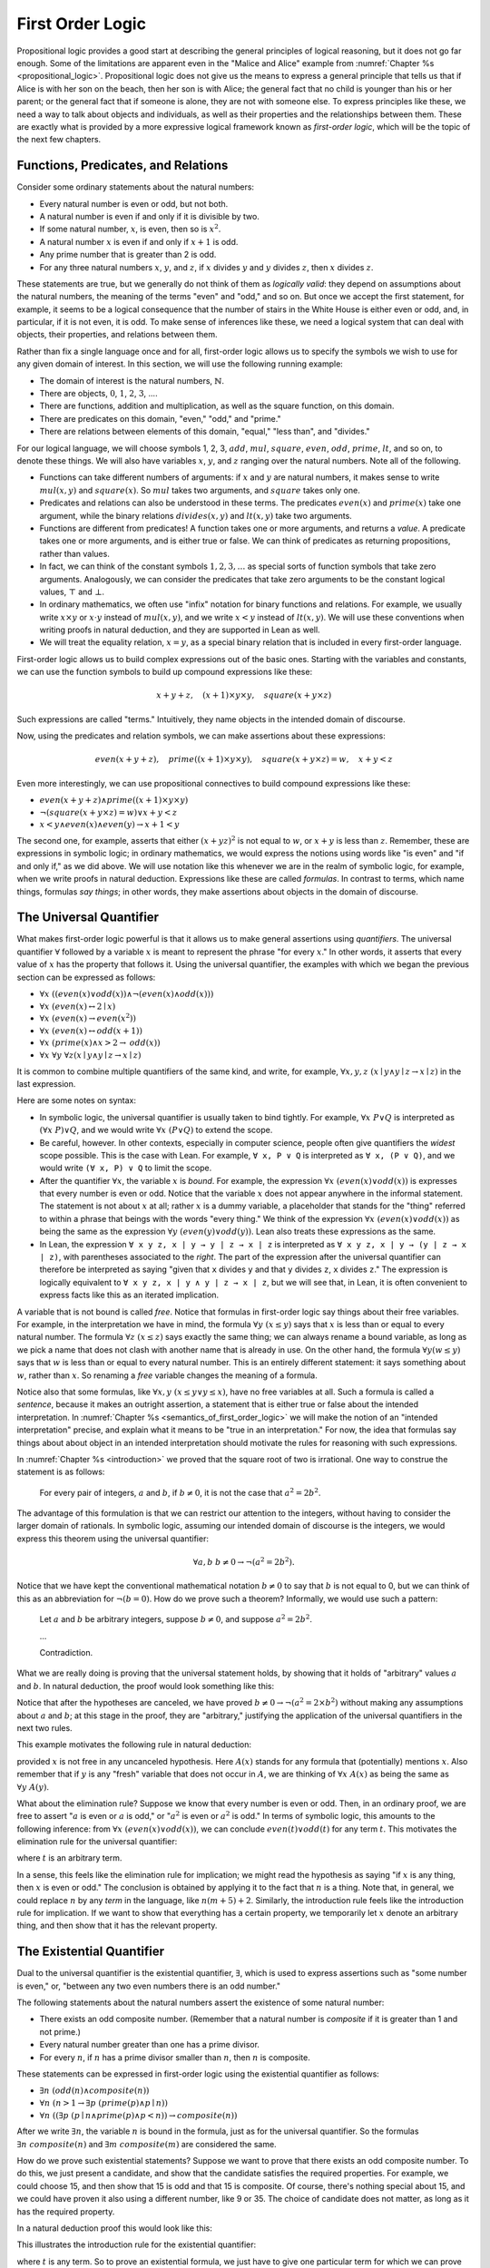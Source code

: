 .. _first_order_logic:

First Order Logic
=================

Propositional logic provides a good start at describing the general principles of logical reasoning, but it does not go far enough. Some of the limitations are apparent even in the "Malice and Alice" example from :numref:`Chapter %s <propositional_logic>`. Propositional logic does not give us the means to express a general principle that tells us that if Alice is with her son on the beach, then her son is with Alice; the general fact that no child is younger than his or her parent; or the general fact that if someone is alone, they are not with someone else. To express principles like these, we need a way to talk about objects and individuals, as well as their properties and the relationships between them. These are exactly what is provided by a more expressive logical framework known as *first-order logic*, which will be the topic of the next few chapters.

.. _functions_predicates_and_relations:

Functions, Predicates, and Relations
------------------------------------

Consider some ordinary statements about the natural numbers:

-  Every natural number is even or odd, but not both.
-  A natural number is even if and only if it is divisible by two. 
-  If some natural number, :math:`x`, is even, then so is :math:`x^2`.
-  A natural number :math:`x` is even if and only if :math:`x + 1` is odd.
-  Any prime number that is greater than 2 is odd.
-  For any three natural numbers :math:`x`, :math:`y`, and :math:`z`, if :math:`x` divides :math:`y` and :math:`y` divides :math:`z`, then :math:`x` divides :math:`z`.

These statements are true, but we generally do not think of them as *logically valid*: they depend on assumptions about the natural numbers, the meaning of the terms "even" and "odd," and so on. But once we accept the first statement, for example, it seems to be a logical consequence that the number of stairs in the White House is either even or odd, and, in particular, if it is not even, it is odd. To make sense of inferences like these, we need a logical system that can deal with objects, their properties, and relations between them.

Rather than fix a single language once and for all, first-order logic allows us to specify the symbols we wish to use for any given domain of interest. In this section, we will use the following running example:

-  The domain of interest is the natural numbers, :math:`\mathbb{N}`.
-  There are objects, :math:`0`, :math:`1`, :math:`2`, :math:`3`, ....
-  There are functions, addition and multiplication, as well as the square function, on this domain.
-  There are predicates on this domain, "even," "odd," and "prime."
-  There are relations between elements of this domain, "equal," "less than", and "divides."

For our logical language, we will choose symbols 1, 2, 3, :math:`\mathit{add}`, :math:`\mathit{mul}`, :math:`\mathit{square}`, :math:`\mathit{even}`, :math:`\mathit{odd}`, :math:`\mathit{prime}`, :math:`\mathit{lt}`, and so on, to denote these things. We will also have variables :math:`x`, :math:`y`, and :math:`z` ranging over the natural numbers. Note all of the following.

-  Functions can take different numbers of arguments: if :math:`x` and :math:`y` are natural numbers, it makes sense to write :math:`\mathit{mul}(x, y)` and :math:`\mathit{square}(x)`. So :math:`\mathit{mul}` takes two arguments, and :math:`\mathit{square}` takes only one.
-  Predicates and relations can also be understood in these terms. The predicates :math:`\mathit{even}(x)` and :math:`\mathit{prime}(x)` take one argument, while the binary relations :math:`\mathit{divides}(x, y)` and :math:`\mathit{lt}(x,y)` take two arguments.
-  Functions are different from predicates! A function takes one or more arguments, and returns a *value*. A predicate takes one or more arguments, and is either true or false. We can think of predicates as returning propositions, rather than values.
-  In fact, we can think of the constant symbols :math:`1, 2, 3, \ldots` as special sorts of function symbols that take zero arguments. Analogously, we can consider the predicates that take zero arguments to be the constant logical values, :math:`\top` and :math:`\bot`.
-  In ordinary mathematics, we often use "infix" notation for binary functions and relations. For example, we usually write :math:`x \times y` or :math:`x \cdot y` instead of :math:`\mathit{mul}(x, y)`, and we write :math:`x < y` instead of :math:`\mathit{lt}(x, y)`. We will use these conventions when writing proofs in natural deduction, and they are supported in Lean as well.
-  We will treat the equality relation, :math:`x = y`, as a special binary relation that is included in every first-order language.

First-order logic allows us to build complex expressions out of the basic ones. Starting with the variables and constants, we can use the function symbols to build up compound expressions like these:

.. math::

   x + y + z, \quad (x + 1) \times y \times y, \quad \mathit{square} (x + y \times z)

Such expressions are called "terms." Intuitively, they name objects in the intended domain of discourse.

Now, using the predicates and relation symbols, we can make assertions about these expressions:

.. math::

   \mathit{even}(x + y + z), \quad \mathit{prime}((x + 1) \times y \times y), \quad
   \mathit{square} (x + y \times z) = w, \quad x + y < z

Even more interestingly, we can use propositional connectives to build compound expressions like these:

-  :math:`\mathit{even}(x + y + z) \wedge \mathit{prime}((x + 1) \times y \times y)`
-  :math:`\neg (\mathit{square} (x + y \times z) = w) \vee x + y < z`
-  :math:`x < y \wedge \mathit{even}(x) \wedge \mathit{even}(y) \to x + 1 < y`

The second one, for example, asserts that either :math:`(x + yz)^2` is not equal to :math:`w`, or :math:`x + y` is less than :math:`z`. Remember, these are expressions in symbolic logic; in ordinary mathematics, we would express the notions using words like "is even" and "if and only if," as we did above. We will use notation like this whenever we are in the realm of symbolic logic, for example, when we write proofs in natural deduction. Expressions like these are called *formulas*. In contrast to terms, which name things, formulas *say things*; in other words, they make assertions about objects in the domain of discourse.

The Universal Quantifier
------------------------

What makes first-order logic powerful is that it allows us to make general assertions using *quantifiers*. The universal quantifier :math:`\forall` followed by a variable :math:`x` is meant to represent the phrase "for every :math:`x`." In other words, it asserts that every value of :math:`x` has the property that follows it. Using the universal quantifier, the examples with which we began the previous section can be expressed as follows:

- :math:`\forall x \; ((\mathit{even}(x) \vee \mathit{odd}(x)) \wedge \neg (\mathit{even}(x) \wedge \mathit{odd}(x)))`
- :math:`\forall x \; (\mathit{even}(x) \leftrightarrow 2 \mid x)`
- :math:`\forall x \; (\mathit{even}(x) \to \mathit{even}(x^2))`
- :math:`\forall x \; (\mathit{even}(x) \leftrightarrow \mathit{odd}(x+1))`
- :math:`\forall x \; (\mathit{prime}(x) \wedge x > 2 \to \mathit{odd}(x))`
- :math:`\forall x \; \forall y \; \forall z (x \mid y \wedge y \mid z \to x \mid z)`

It is common to combine multiple quantifiers of the same kind, and write, for example, :math:`\forall x, y, z \; (x \mid y \wedge y \mid z \to x \mid z)` in the last expression.

Here are some notes on syntax:

- In symbolic logic, the universal quantifier is usually taken to bind tightly. For example, :math:`\forall x \; P \vee Q` is interpreted as :math:`(\forall x \; P) \vee Q`, and we would write :math:`\forall x \; (P \vee Q)` to extend the scope.

- Be careful, however. In other contexts, especially in computer science, people often give quantifiers the *widest* scope possible. This is the case with Lean. For example, ``∀ x, P ∨ Q`` is interpreted as ``∀ x, (P ∨ Q)``, and we would write ``(∀ x, P) ∨ Q`` to limit the scope.

- After the quantifier :math:`\forall  x`, the variable :math:`x` is *bound*. For example, the expression :math:`\forall x \; (\mathit{even}(x) \vee \mathit{odd}(x))` is expresses that every number is even or odd. Notice that the variable :math:`x` does not appear anywhere in the informal statement. The statement is not about :math:`x` at all; rather :math:`x` is a dummy variable, a placeholder that stands for the "thing" referred to within a phrase that beings with the words "every thing." We think of the expression :math:`\forall x \; (\mathit{even}(x) \vee \mathit{odd}(x))` as being the same as the expression :math:`\forall y \; (\mathit{even}(y) \vee \mathit{odd}(y))`. Lean also treats these expressions as the same.

- In Lean, the expression ``∀ x y z, x ∣ y → y ∣ z → x ∣ z`` is interpreted as ``∀ x y z, x ∣ y → (y ∣ z → x ∣ z)``, with parentheses associated to the *right*. The part of the expression after the universal quantifier can therefore be interpreted as saying "given that ``x`` divides ``y`` and that ``y`` divides ``z``, ``x`` divides ``z``." The expression is logically equivalent to ``∀ x y z, x ∣ y ∧ y ∣ z → x ∣ z``, but we will see that, in Lean, it is often convenient to express facts like this as an iterated implication.

A variable that is not bound is called *free*. Notice that formulas in first-order logic say things about their free variables. For example, in the interpretation we have in mind, the formula :math:`\forall y \; (x \le y)` says that :math:`x` is less than or equal to every natural number. The formula :math:`\forall z \; (x \le z)` says exactly the same thing; we can always rename a bound variable, as long as we pick a name that does not clash with another name that is already in use. On the other hand, the formula :math:`\forall y (w \le y)` says that :math:`w` is less than or equal to every natural number. This is an entirely different statement: it says something about :math:`w`, rather than :math:`x`. So renaming a *free* variable changes the meaning of a formula.

Notice also that some formulas, like :math:`\forall x, y \; (x \le y \vee y \le x)`, have no free variables at all. Such a formula is called a *sentence*, because it makes an outright assertion, a statement that is either true or false about the intended interpretation. In :numref:`Chapter %s <semantics_of_first_order_logic>` we will make the notion of an "intended interpretation" precise, and explain what it means to be "true in an interpretation." For now, the idea that formulas say things about about object in an intended interpretation should motivate the rules for reasoning with such expressions.

In :numref:`Chapter %s <introduction>` we proved that the square root of two is irrational. One way to construe the statement is as follows:

    For every pair of integers, :math:`a` and :math:`b`, if :math:`b \ne 0`, it is not the case that :math:`a^2 = 2 b^2`.

The advantage of this formulation is that we can restrict our attention to the integers, without having to consider the larger domain of rationals. In symbolic logic, assuming our intended domain of discourse is the integers, we would express this theorem using the universal quantifier:

.. math::

   \forall  a, b \; b \ne 0 \to \neg (a^2 = 2 b^2). 

Notice that we have kept the conventional mathematical notation :math:`b \ne 0` to say that :math:`b` is not equal to 0, but we can think of this as an abbreviation for :math:`\neg (b = 0)`.  How do we prove such a theorem? Informally, we would use such a pattern:

    Let :math:`a` and :math:`b` be arbitrary integers, suppose :math:`b \ne 0`, and suppose :math:`a^2 = 2 b^2`.

    ...

    Contradiction.

What we are really doing is proving that the universal statement holds, by showing that it holds of "arbitrary" values :math:`a` and :math:`b`. In natural deduction, the proof would look something like this:

.. raw:: html

   <img src="_static/first_order_logic.3.png">

.. raw:: latex

   \begin{center}
   \AXM{}
   \RLM{1}
   \UIM{b \ne 0}
   \noLine
   \UIM{\vdots}
   \AXM{}
   \RLM{2}
   \UIM{a^2 = 2 \times b^2}
   \noLine
   \UIM{\vdots}
   \noLine
   \BIM{\bot}
   \RLM{2}
   \UIM{\neg (a^2 = 2 \times b^2)}
   \RLM{1}
   \UIM{b \ne 0 \to \neg (a^2 = 2 \times b^2)}
   \UIM{\forall b \; (b \ne 0 \to \neg (a^2 = 2 \times b^2))}
   \UIM{\forall a \; \forall b \; (b \ne 0 \to \neg (a^2 = 2 \times b^2))}
   \DP
   \end{center}

Notice that after the hypotheses are canceled, we have proved :math:`b \ne 0 \to \neg (a^2 = 2 \times b^2)` without making any assumptions about :math:`a` and :math:`b`; at this stage in the proof, they are "arbitrary," justifying the application of the universal quantifiers in the next two rules.

This example motivates the following rule in natural deduction:

.. raw:: html

   <img src="_static/first_order_logic.4.png">

.. raw:: latex

   \begin{prooftree}
   \AXM{A(x)}
   \UIM{\forall x \; A(x)}
   \end{prooftree}

provided :math:`x` is not free in any uncanceled hypothesis. Here :math:`A(x)` stands for any formula that (potentially) mentions :math:`x`. Also remember that if :math:`y` is any "fresh" variable that does not occur in :math:`A`, we are thinking of :math:`\forall x \; A(x)` as being the same as :math:`\forall y \; A(y)`.

What about the elimination rule? Suppose we know that every number is even or odd. Then, in an ordinary proof, we are free to assert ":math:`a` is even or :math:`a` is odd," or ":math:`a^2` is even or :math:`a^2` is odd." In terms of symbolic logic, this amounts to the following inference: from :math:`\forall x \; (\mathit{even}(x) \vee \mathit{odd}(x))`, we can conclude :math:`\mathit{even}(t) \vee \mathit{odd}(t)` for any term :math:`t`. This motivates the elimination rule for the universal quantifier:

.. raw:: html

   <img src="_static/first_order_logic.5.png">

.. raw:: latex

   \begin{prooftree}
   \AXM{\forall x A(x)}
   \UIM{A(t)}
   \end{prooftree}

where :math:`t` is an arbitrary term.

In a sense, this feels like the elimination rule for implication; we might read the hypothesis as saying "if :math:`x` is any thing, then :math:`x` is even or odd." The conclusion is obtained by applying it to the fact that :math:`n` is a thing. Note that, in general, we could replace :math:`n` by any *term* in the language, like :math:`n (m + 5) +2`. Similarly, the introduction rule feels like the introduction rule for implication. If we want to show that everything has a certain property, we temporarily let :math:`x` denote an arbitrary thing, and then show that it has the relevant property.

The Existential Quantifier
--------------------------

Dual to the universal quantifier is the existential quantifier, :math:`\exists`, which is used to express assertions such as "some number is even," or, "between any two even numbers there is an odd number."

The following statements about the natural numbers assert the existence of some natural number:

-  There exists an odd composite number. (Remember that a natural number is *composite* if it is greater than 1 and not prime.)
-  Every natural number greater than one has a prime divisor.
-  For every :math:`n`, if :math:`n` has a prime divisor smaller than :math:`n`, then :math:`n` is composite.

These statements can be expressed in first-order logic using the existential quantifier as follows:

-  :math:`\exists n\;  (\mathit{odd}(n) \wedge \mathit{composite}(n))`
-  :math:`\forall n \; (n > 1 \to \exists p \; (\mathit{prime}(p) \wedge p \mid n))`
-  :math:`\forall n \; ((\exists p \; (p \mid n \wedge \mathit{prime}(p) \wedge p < n)) \to \mathit{composite}(n))`

After we write :math:`\exists n`, the variable :math:`n` is bound in the formula, just as for the universal quantifier. So the formulas :math:`\exists n \; \mathit{composite}(n)` and :math:`\exists m \; \mathit{composite}(m)` are considered the same.

How do we prove such existential statements? Suppose we want to prove that there exists an odd composite number. To do this, we just present a candidate, and show that the candidate satisfies the required properties. For example, we could choose 15, and then show that 15 is odd and that 15 is composite. Of course, there's nothing special about 15, and we could have proven it also using a different number, like 9 or 35. The choice of candidate does not matter, as long as it has the required property.

In a natural deduction proof this would look like this:

.. raw:: html

   <img src="_static/first_order_logic.6.png">

.. raw:: latex

   \begin{center}
   \AXM{\vdots}
   \noLine
   \UIM{\mathit{odd}(15)\wedge\mathit{composite}(15)}
   \UIM{\exists n(\mathit{odd}(n)\wedge\mathit{composite}(n))}
   \DP
   \end{center}

This illustrates the introduction rule for the existential quantifier:

.. raw:: html

   <img src="_static/first_order_logic.7.png">

.. raw:: latex

   \begin{center}
   \AXM{A(t)}
   \UIM{\exists x A(x)}
   \DP
   \end{center}

where :math:`t` is any term. So to prove an existential formula, we just have to give one particular term for which we can prove that formula. Such term is called a *witness* for the formula.

What about the elimination rule? Suppose that we know that :math:`n` is some natural number and we know that there exists a prime :math:`p` such that :math:`p < n` and :math:`p \mid n`. How can we use this to prove that :math:`n` is composite? We can reason as follows:

    Let :math:`p` be any prime such that :math:`p < n` and :math:`p \mid n`.

    ...

    Therefore, :math:`n` is composite.

First, we assume that there is some :math:`p` which satisfies the properties :math:`p` is prime, :math:`p < n` and :math:`p \mid n`, and then we reason about that :math:`p`. As with case-based reasoning using "or," the assumption is only temporary: if we can show that :math:`n` is composite from that assumption, that we have essentially shown that :math:`n` is composite assuming the existence of such a :math:`p`. Notice that in this pattern of reasoning, :math:`p` should be "arbitrary." In other words, we should not have assumed anything about :math:`p` beforehand, we should not make any additional assumptions about :math:`p` along the way, and the conclusion should not mention :math:`p`. Only then does it makes sense to say that the conclusion follows from the "mere" existence of a :math:`p` with the assumed properties.

In natural deduction, the elimination rule is expressed as follows:

.. raw:: html

   <img src="_static/first_order_logic.8.png">

.. raw:: latex

   \begin{prooftree}
   \AXM{\exists x A(x)}
   \AXM{}
   \RLM{1}
   \UIM{A(y)}
   \noLine
   \UIM{\vdots}
   \noLine
   \UIM{B}
   \RLM{1}
   \BIM{B}
   \end{prooftree}

Here we require that :math:`y` is not free in :math:`B`, and that the only uncanceled hypotheses where :math:`y` occurs freely are the hypotheses :math:`A(y)` that are canceled when you apply this rule. Formally, this is what it means to say that :math:`y` is "arbitrary." As was the case for or elimination and implication introduction, you can use the hypothesis :math:`A(y)` multiple times in the proof of :math:`B`, and cancel all of them at once.

Intuitively, the rule says that you can prove :math:`B` from the assumption :math:`\exists x A(x)` by assuming :math:`A(y)` for a fresh variable :math:`y`, and concluding, in any number of steps, that :math:`B` follows. You should compare this rule to the rule for or elimination, which is somewhat analogous. In the following example, we show that if :math:`A(x)` always implies :math:`\neg B(x)`, then there cannot be an :math:`x` for which both :math:`A(x)` and :math:`B(x)` holds.

.. _relativization_and_sorts:

Relativization and Sorts
------------------------

In first-order logic as we have presented it, there is one intended "universe" of objects of discourse, and the universal and existential quantifiers range over that universe. For example, we could design a language to talk about people living in a certain town, with a relation :math:`\mathit{loves}(x, y)` to express that :math:`x` loves :math:`y`. In such a language, we might express the statement that "everyone loves someone" by writing :math:`\forall x \; \exists y \; \mathit{loves}(x, y)`.

You should keep in mind that, at this stage, :math:`\mathit{loves}` is just a symbol. We have designed the language with a certain interpretation in mind, but one could also interpret the language as making statements about the natural numbers, where :math:`\mathit{loves}(x, y)` means that :math:`x` is less than or equal to :math:`y`. In that interpretation, the sentence

.. math::

   \forall {x, y, z} \; (\mathit{loves}(x, y) \wedge \mathit{loves}(y, z) \to \mathit{loves}(x, z))

is true, though in the original interpretation it makes an implausible claim about the nature of love triangles. In :numref:`Chapter %s <semantics_of_first_order_logic>`, we will spell out the notion that the deductive rules of first-order logic enable us to determine the statements that are true in *all* interpretations, just as the rules of propositional logic enable us to determine the statements that are true under all truth assignments.

Returning to the original example, suppose we want to represent the statement that, in our town, all the women are strong and all the men are good looking. We could do that with the following two sentences:

-  :math:`\forall x \; (\mathit{woman}(x) \to \mathit{strong}(x))`
-  :math:`\forall x \; (\mathit{man}(x) \to \mathit{good{\mathord{\mbox{-}}}looking}(x))`

These are instances of *relativization*. The universal quantifier ranges over all the people in the town, but this device gives us a way of using implication to restrict the scope of our statements to men and women, respectively. The trick also comes into play when we render "every prime number greater than two is odd":

.. math::

   \forall x \; (\mathit{prime}(x) \wedge x > 2 \to \mathit{odd}(x)).

We could also read this more literally as saying "for every number :math:`x`, if :math:`x` is prime and :math:`x` is greater than to 2, then :math:`x` is odd," but it is natural to read it as a restricted quantifier.

It is also possible to relativize the existential quantifier to say things like "some woman is strong" and "some man is good-looking." These are expressed as follows:

-  :math:`\exists x \; (\mathit{woman}(x) \wedge \mathit{strong}(x))`
-  :math:`\exists x \; (\mathit{man}(x) \wedge \mathit{good\mathord{\mbox{-}}looking}(x))`

Notice that although we used implication to relativize the universal quantifier, here we need to use conjunction instead of implication. The expression :math:`\exists x \; (\mathit{woman}(x) \to \mathit{strong}(x))` says that there is something with the property that if it is a woman, then it is strong. Classically this is equivalent to saying that there is something which is either not a woman or is strong, which is a funny thing to say.

Now, suppose we are studying geometry, and we want to express the fact that given any two distinct points :math:`p` and :math:`q` and any two lines :math:`L` and :math:`M`, if :math:`L` and :math:`M` both pass through :math:`p` and :math:`q`, then they have to be the same. (In other words, there is at most one line between two distinct points.) One option is to design a first-order logic where the intended universe is big enough to include both points and lines, and use relativization:

.. math::

   \forall {p, q, L, M} (\mathit{point}(p) \wedge \mathit{point}(q) \wedge
   \mathit{line}(L) \wedge \mathit{line}(M) \\
   \wedge \mathit{on}(p,L) \wedge \mathit{on}(q,L) \wedge \mathit{on}(p,M) \wedge
   \mathit{on}(q,M) \to L = M)

But dealing with such predicates is tedious, and there is a mild extension of first-order logic, called *many-sorted first-order logic*, which builds in some of the bookkeeping. In many-sorted logic, one can have different sorts of objects---such as points and lines---and a separate stock of variables and quantifiers ranging over each. Moreover, the specification of function symbols and predicate symbols indicates what sorts of arguments they expect, and, in the case of function symbols, what sort of argument they return. For example, we might choose to have a sort with variables :math:`p, q, r, \ldots` ranging over points, a sort with variables :math:`L, M, N, \ldots` ranging over lines, and a relation :math:`\mathit{on}(p, L)` relating the two. Then the assertion above is rendered more simply as follows:

.. math::

   \forall {p, q, L, M} \; (\mathit{on}(p,L) \wedge \mathit{on}(q,L) \wedge \mathit{on}(p,M) \wedge \mathit{on}(q,M) \to L = M)

Equality
--------

In symbolic logic, we use the expression :math:`s = t` to express the fact that :math:`s` and :math:`t` are "equal" or "identical." The equality symbol is meant to model what we mean when we say, for example, "Alice's brother is the victim," or "2 + 2 = 4." We are asserting that two different descriptions refer to the same object. Because the notion of identity can be applied to virtually any domain of objects, it is viewed as falling under the province of logic.

Talk of "equality" or "identity" raises messy philosophical questions, however. Am I the same person I was three days ago? Are the two copies of *Huckleberry Finn* sitting on my shelf the same book, or two different books? Using symbolic logic to model identity presupposes that we have in mind a certain way of carving up and interpreting the world. We assume that our terms refer to distinct entities, and writing :math:`s = t` asserts that the two expressions refer to the same thing. Axiomatically, we assume that equality satisfies the following three properties:

-  *reflexivity*: :math:`t = t`, for any term :math:`t`
-  *symmetry*: if :math:`s = t`, then :math:`t = s`
-  *transitivity*: if :math:`r = s` and :math:`s = t`, then :math:`r = t`

These properties are not enough to characterize equality, however. If two expressions denote the same thing, then we should be able to substitute one for any other in any expression. It is convenient to adopt the following convention: if :math:`r` is any term, we may write :math:`r(x)` to indicate that the variable :math:`x` may occur in :math:`r`. Then, if :math:`s` is another term, we can thereafter write :math:`r(s)` to denote the result of replacing :math:`s` for :math:`x` in :math:`r`. The substitution rule for terms thus reads as follows: if :math:`s = t`, then :math:`r(s) = r(t)`.

We already adopted a similar convention for formulas: if we introduce a formula as :math:`A(x)`, then :math:`A(t)` denotes the result of substituting :math:`t` for :math:`x` in :math:`A`. With this in mind, we can write the rules for equality as follows:

.. raw:: html

   <img src="_static/first_order_logic.10.png">

.. raw:: latex

   \begin{center}
   \AXM{}
   \UIM{t = t}
   \DP
   \quad
   \AXM{s = t}
   \UIM{t = s}
   \DP
   \quad
   \AXM{r = s}
   \AXM{s = t}
   \BIM{r = t}
   \DP
   \\
   \ \\
   \AXM{s = t}
   \UIM{r(s) = r(t)}
   \DP
   \quad
   \AXM{s = t}
   \AXM{P(s)}
   \BIM{P(t)}
   \DP
   \end{center}

In the next chapter, you will learn how to use them.

Using equality, we can define even more quantifiers.

-  We can express "there are at least two elements :math:`x` such that :math:`A(x)` holds" as :math:`\exists x \; \exists y \; (x \neq y \wedge A(x) \wedge A(y))`.

-  We can express "there are at most two elements :math:`x` such that :math:`A(x)` holds" as :math:`\forall x \; \forall y \; \forall z \; (A(x) \wedge A(y) \wedge A(z) \to x = y \vee y = z \vee x = z)`. This states that if we have three elements :math:`a` for which :math:`A(a)` holds, then two of them must be equal.

-  We can express "there are exactly two elements :math:`x` such that :math:`A(x)` holds" as the conjunction of the above two statements.

As an exercise, write out in first order logic the statements that there are at least, at most, and exactly three elements :math:`x` such that :math:`A(x)` holds.

In logic, the expression :math:`\exists!x \; A(x)` is used to express the fact that there is a *unique* :math:`x` satisfying :math:`A(x)`, which is to say, there is exactly one such :math:`x`. As above, this can be expressed as follows:

.. math::

   \exists x \; A(x) \wedge \forall y \; \forall {y'} \; (A(y) \wedge A(y') \to y = y')

The first conjunct says that there is at least one object satisfying :math:`A`, and the second conjunct says that there is at most one. The same thing can be expressed more concisely as follows:

.. math::

   \exists x \; (A(x) \wedge \forall y \; (A(y) \to y = x))

You should think about why this second expression works. In the next chapter we will see that, using the rules of natural deduction, we can prove that these two expressions are equivalent.

Exercises
---------

#. A *perfect number* is a number that is equal to the sum of its proper divisors, that is, the numbers that divide it, other than itself. For example, 6 is perfect, because :math:`6 = 1 + 2 + 3`.

   Using a language with variables ranging over the natural numbers and suitable functions and predicates, write down first-order sentences asserting the following. Use a predicate :math:`\mathit{perfect}` to express that a number is perfect.

   a. 28 is perfect.

   b. There are no perfect numbers between 100 and 200.

   c. There are (at least) two perfect numbers between 200 and 10,000. (Express this by saying that there are perfect numbers :math:`x` and :math:`y` between 200 and 10,000, with the property that :math:`x \neq y`.)

   d. Every perfect number is even.

   e. For every number, there is a perfect number that is larger than it. (This is one way to express the statement that there are infinitely many perfect numbers.)

   Here, the phrase "between :math:`a` and :math:`b`" is meant to include :math:`a` and :math:`b`.

   By the way, we do not know whether the last two statements are true. They are open questions.

#. Using a language with variables ranging over people, and predicates :math:`\mathit{trusts}(x,y)`, :math:`\mathit{politician}(x)`, :math:`\mathit{knows}(x, y)`, and :math:`\mathit{related\mathord{\mbox{-}}to}(x, y)`, and :math:`\mathit{rich}(x)`, write down first-order sentences asserting the following:

   a. Nobody trusts a politician.

   b. Anyone who trusts a politician is crazy.

   c. Everyone knows someone who is related to a politician.

   d. Everyone who is rich is either a politician or knows a politician.

   In each case, some interpretation may be involved. Notice that writing down a logical expression is one way of helping to clarify the meaning.
